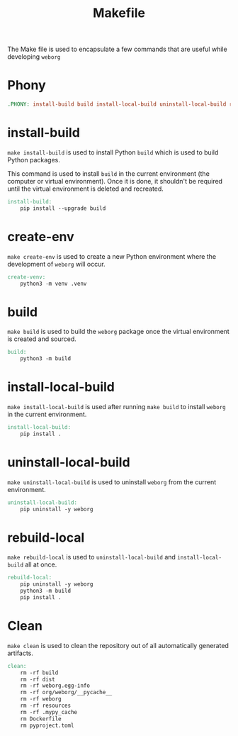 #+PROPERTY: header-args :results silent :comments link :mkdirp yes :eval no :tangle ../Makefile

#+TITLE: Makefile

The Make file is used to encapsulate a few commands that are useful while
developing =weborg=

* Phony

#+begin_src makefile
.PHONY: install-build build install-local-build uninstall-local-build rebuild-local create-ven source-venv clean
#+end_src

* install-build

=make install-build= is used to install Python =build= which is used to build
Python packages.

This command is used to install =build= in the current environment (the computer
or virtual environment). Once it is done, it shouldn't be required until the
virtual environment is deleted and recreated.

#+begin_src makefile
install-build:
	pip install --upgrade build
#+end_src

* create-env

=make create-env= is used to create a new Python environment where the
development of =weborg= will occur.

#+begin_src makefile
create-venv:
	python3 -m venv .venv
#+end_src

* build

=make build= is used to build the =weborg= package once the virtual environment
is created and sourced.

#+begin_src makefile
build:
	python3 -m build
#+end_src

* install-local-build

=make install-local-build= is used after running =make build= to install
=weborg= in the current environment.

#+begin_src makefile
install-local-build:
	pip install .
#+end_src

* uninstall-local-build
=make uninstall-local-build= is used to uninstall =weborg= from the current
environment.

#+begin_src makefile
uninstall-local-build:
	pip uninstall -y weborg
#+end_src

* rebuild-local

=make rebuild-local= is used to =uninstall-local-build= and
=install-local-build= all at once.

#+begin_src makefile
rebuild-local:
	pip uninstall -y weborg
	python3 -m build
	pip install .
#+end_src

* Clean

=make clean= is used to clean the repository out of all automatically generated
artifacts.

#+begin_src makefile
clean:
	rm -rf build
	rm -rf dist
	rm -rf weborg.egg-info
	rm -rf org/weborg/__pycache__
	rm -rf weborg
	rm -rf resources
	rm -rf .mypy_cache
	rm Dockerfile
	rm pyproject.toml
#+end_src
